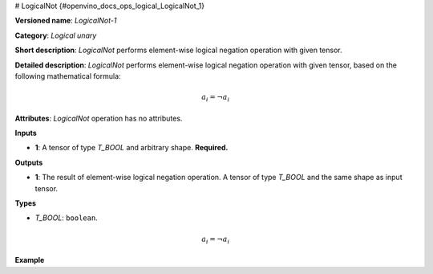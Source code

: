 # LogicalNot {#openvino_docs_ops_logical_LogicalNot_1}


.. meta::
  :description: Learn about LogicalNot-1 - an element-wise, logical binary 
                operation, which can be performed on a single input tensor.

**Versioned name**: *LogicalNot-1*

**Category**: *Logical unary*

**Short description**: *LogicalNot* performs element-wise logical negation operation with given tensor.

**Detailed description**: *LogicalNot* performs element-wise logical negation operation with given tensor, based on the following mathematical formula:

.. math::

   a_{i} = \lnot a_{i}


**Attributes**: *LogicalNot* operation has no attributes.

**Inputs**

* **1**: A tensor of type *T_BOOL* and arbitrary shape. **Required.**

**Outputs**

* **1**: The result of element-wise logical negation operation. A tensor of type *T_BOOL* and the same shape as input tensor.

**Types**

* *T_BOOL*: ``boolean``.

.. math::

   a_{i} = \lnot a_{i}


**Example**

.. code-block:: xml
   :force:

   <layer ... type="LogicalNot">
       <input>
           <port id="0">
               <dim>256</dim>
               <dim>56</dim>
           </port>
       </input>
       <output>
           <port id="1">
               <dim>256</dim>
               <dim>56</dim>
           </port>
       </output>
   </layer>



